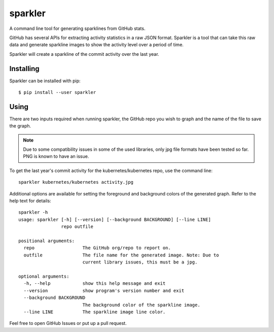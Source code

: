 sparkler
========

A command line tool for generating sparklines from GitHub stats.

GitHub has several APIs for extracting activity statistics in a raw JSON
format. Sparkler is a tool that can take this raw data and generate sparkline
images to show the activity level over a period of time.

Sparkler will create a sparkline of the commit activity over the last year.

Installing
----------

Sparkler can be installed with pip::

  $ pip install --user sparkler

Using
-----

There are two inputs required when running sparkler, the GitHub repo you wish
to graph and the name of the file to save the graph.

.. note::

   Due to some compatibility issues in some of the used libraries, only jpg
   file formats have been tested so far. PNG is known to have an issue.

To get the last year's commit activity for the kubernetes/kubernetes repo, use
the command line::

   sparkler kubernetes/kubernetes activity.jpg

Additional options are available for setting the foreground and background
colors of the generated graph. Refer to the help text for details::

   sparkler -h
   usage: sparkler [-h] [--version] [--background BACKGROUND] [--line LINE]
                   repo outfile

   positional arguments:
     repo                  The GitHub org/repo to report on.
     outfile               The file name for the generated image. Note: Due to
                           current library issues, this must be a jpg.

   optional arguments:
     -h, --help            show this help message and exit
     --version             show program's version number and exit
     --background BACKGROUND
                           The background color of the sparkline image.
     --line LINE           The sparkline image line color.

Feel free to open GitHub Issues or put up a pull request.
